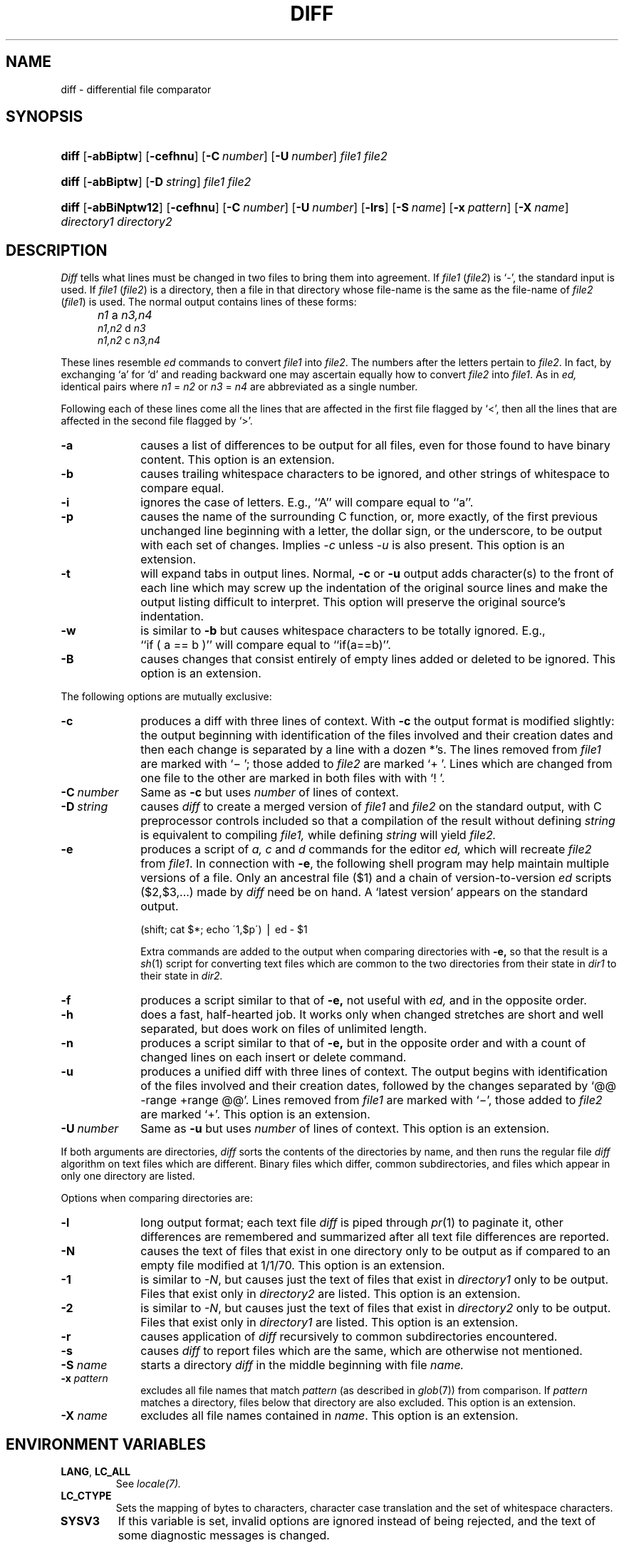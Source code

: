 .\"
.\" Copyright (c) 1980 Regents of the University of California.
.\" All rights reserved.  The Berkeley software License Agreement
.\" specifies the terms and conditions for redistribution.
.\"
.\"	from 4.3BSD diff.1	6.4 (Berkeley) 5/19/86
.\"
.\" This code contains changes by
.\" Gunnar Ritter, Freiburg i. Br., Germany, March 2003. All rights reserved.
.\"
.\" Conditions 1, 2, and 4 and the no-warranty notice below apply
.\" to these changes.
.\"
.\"
.\" Copyright (c) 1980, 1993
.\"      The Regents of the University of California.  All rights reserved.
.\"
.\" SPDX-Licence-Identifier: BSD-4-Clause-UC
.\"
.\"
.\" Copyright(C) Caldera International Inc. 2001-2002. All rights reserved.
.\"
.\" SPDX-Licence-Identifier: Caldera
.\"
.TH DIFF 1 "6/28/05" "Heirloom Toolchest" "User Commands"
.SH NAME
diff \- differential file comparator
.SH SYNOPSIS
.HP
.nh
.ad l
\fBdiff\fR
[\fB\-abBiptw\fR]
[\fB\-cefhnu\fR]
[\fB\-C\ \fInumber\fR]
[\fB\-U\ \fInumber\fR]
\fIfile1\fR \fIfile2\fR
.HP
.nh
.ad l
\fBdiff\fR
[\fB\-abBiptw\fR]
[\fB\-D\ \fIstring\fR]
\fIfile1\fR \fIfile2\fR
.HP
.nh
.ad l
\fBdiff\fR
[\fB\-abBiNptw12\fR]
[\fB\-cefhnu\fR]
[\fB\-C\ \fInumber\fR]
[\fB\-U\ \fInumber\fR]
[\fB\-lrs\fR]
[\fB\-S\ \fIname\fR]
[\fB\-x\ \fIpattern\fR]
[\fB\-X\ \fIname\fR]
\fIdirectory1\fR \fIdirectory2\fR
.br
.hy 1
.SH DESCRIPTION
.I Diff
tells what lines must be changed in two files to bring them
into agreement.
If
.I file1
.RI ( file2 )
is `\-', the standard input is used.
If
.I file1
.RI ( file2 )
is a directory, then a file in that directory
whose file-name is the same as the file-name of
.I file2
.RI ( file1 )
is used.
The normal output contains lines of these forms:
.IP "" 5
.I n1
a
.I n3,n4
.br
.I n1,n2
d
.I n3
.br
.I n1,n2
c
.I n3,n4
.PP
These lines resemble
.I ed
commands to convert
.I file1
into
.IR file2 .
The numbers after the letters pertain to
.IR file2 .
In fact, by exchanging `a' for `d' and reading backward
one may ascertain equally how to convert
.I file2
into
.IR file1 .
As in
.I ed,
identical pairs where
.I n1
=
.I n2
or
.I n3
=
.I n4
are abbreviated as a single number.
.PP
Following each of these lines come all the lines that are
affected in the first file flagged by `<',
then all the lines that are affected in the second file
flagged by `>'.
.TP 10
.B \-a
causes a list of differences to be output
for all files,
even for those found to have binary content.
This option is an extension.
.TP 10
.B \-b
causes trailing whitespace characters
to be ignored, and other
strings of whitespace to compare equal.
.TP 10
.B \-i
ignores the case of letters.  E.g., ``A'' will compare equal to ``a''.
.TP 10
.B \-p
causes the name of the surrounding C function,
or, more exactly,
of the first previous unchanged line
beginning with a letter, the dollar sign, or the underscore,
to be output with each set of changes.
Implies
.I \-c
unless
.I \-u
is also present.
This option is an extension.
.TP 10
.B \-t
will expand tabs in output lines.  Normal,
.B \-c
or
.B \-u
output adds character(s) to the front of each line which may screw up
the indentation of the original source lines and make the output listing
difficult to interpret.  This option will preserve the original source's
indentation.
.TP 10
.B \-w
is similar to
.B \-b
but causes whitespace characters
to be totally ignored.
E.g., ``if\ (\ a\ ==\ b\ )'' will compare equal to ``if(a==b)''.
.TP 10
.B \-B
causes changes that consist entirely of empty lines added or deleted
to be ignored.
This option is an extension.
.PP
The following options are mutually exclusive:
.TP 10
.B \-c
produces a diff with three lines of context.
With
.B \-c
the output format is modified slightly:
the output beginning with identification of the files involved and
their creation dates and then each change is separated
by a line with a dozen *'s.
The lines removed from
.I file1
are marked with `\(mi '; those added to
.I file2
are marked `+ '.  Lines which are changed from one
file to the other are marked in both files with with `! '.
.\".sp
.\"Changes which lie within <context> lines of each other are grouped
.\"together on output.  (This is a change from the previous ``diff -c''
.\"but the resulting output is usually much easier to interpret.)
.TP 10
\fB\-C\ \fInumber\fR
Same as
.B \-c
but uses
.I number
of lines of context.
.TP 10
\fB\-D\ \fIstring\fR
causes
.I diff
to create a merged version of
.I file1
and
.I file2
on the standard output, with C preprocessor controls included so that
a compilation of the result without defining \fIstring\fR is equivalent
to compiling
.I file1,
while defining
.I string
will yield
.I file2.
.TP 10
.B \-e
produces a script of
.I "a, c"
and
.I d
commands for the editor
.I ed,
which will recreate
.I file2
from
.IR file1 .
In connection with
.BR \-e ,
the following shell program may help maintain
multiple versions of a file.
Only an ancestral file ($1) and a chain of
version-to-version
.I ed
scripts ($2,$3,...) made by
.I diff
need be on hand.
A `latest version' appears on
the standard output.
.IP
\ \ \ \ \ \ \ \ (shift; cat $*; echo \'1,$p\') \(bv ed \- $1
.IP
Extra commands are added to the output when comparing directories with
.B \-e,
so that the result is a
.IR sh (1)
script for converting text files which are common to the two directories
from their state in
.I dir1
to their state in
.I dir2.
.TP 10
.B \-f
produces a script similar to that of
.B \-e,
not useful with
.I ed,
and in the opposite order.
.TP 10
.B \-h
does a fast, half-hearted job.
It works only when changed stretches are short
and well separated,
but does work on files of unlimited length.
.TP 10
.B \-n
produces a script similar to that of
.B \-e,
but in the opposite order and with a count of changed lines on each
insert or delete command.
.\"This is the form used by
.\".IR rcsdiff (1).
.TP 10
.B \-u
produces a unified diff with three lines of context.
The output begins with identification of the files involved
and their creation dates,
followed by the changes
separated by `@@ \-range +range @@'.
Lines removed from
.I file1
are marked with `\(mi',
those added to
.I file2
are marked `+'.
This option is an extension.
.TP 10
\fB\-U\ \fInumber\fR
Same as
.B \-u
but uses
.I number
of lines of context.
This option is an extension.
.PP
If both arguments are directories,
.I diff
sorts the contents of the directories by name, and then runs the
regular file
.I diff
algorithm on text files which are different.
Binary files which differ,
common subdirectories, and files which appear in only one directory
are listed.
.PP
Options when comparing directories are:
.TP 10
.B \-l
long output format; each text file
.I diff
is piped through
.IR pr (1)
to paginate it,
other differences are remembered and summarized
after all text file differences are reported.
.TP 10
.B \-N
causes the text of files
that exist in one directory only
to be output
as if compared to an empty file modified at 1/1/70.
This option is an extension.
.TP 10
.B \-1
is similar to
.IR \-N ,
but causes just the text of files that exist in
.I directory1
only to be output.
Files that exist only in
.I directory2
are listed.
This option is an extension.
.TP 10
.B \-2
is similar to
.IR \-N ,
but causes just the text of files that exist in
.I directory2
only to be output.
Files that exist only in
.I directory1
are listed.
This option is an extension.
.TP 10
.B \-r
causes application of
.I diff
recursively to common subdirectories encountered.
.TP 10
.B \-s
causes
.I diff
to report files which are the same, which are otherwise not mentioned.
.TP 10
.BI \-S " name"
starts a directory
.I diff
in the middle beginning with file
.I name.
.TP 10
.BI \-x " pattern"
excludes all file names that match
.I pattern
(as described in
.IR glob (7))
from comparison.
If
.I pattern
matches a directory,
files below that directory are also excluded.
This option is an extension.
.TP 10
.BI \-X " name"
excludes all file names contained in
.IR name .
This option is an extension.
.SH "ENVIRONMENT VARIABLES"
.TP
.BR LANG ", " LC_ALL
See
.IR locale(7).
.TP
.B LC_CTYPE
Sets the mapping of bytes to characters,
character case translation
and the set of whitespace characters.
.TP
.B SYSV3
If this variable is set,
invalid options are ignored instead of being rejected,
and the text of some diagnostic messages is changed.
.SH FILES
.ta \w'/usr/5lib/diffh   'u
/tmp/d?????
.br
/usr/5lib/diffh	for \fB\-h\fR
.br
diff	for directory diffs
.br
pr
.SH "SEE ALSO"
bdiff(1),
cmp(1),
cc(1),
comm(1),
ed(1),
diff3(1),
patch(1),
locale(7)
.SH DIAGNOSTICS
Exit status is 0 for no differences, 1 for some, 2 for trouble.
.SH NOTES
Editing scripts produced under the
.BR \-e " or"
.BR \-f " option are naive about"
creating lines consisting of a single `\fB.\fR'.
.PP
When comparing directories with the
\fB\-b, \-w\fP, or \fB\-i\fP
options specified,
.I diff
first compares the files ala
.I cmp,
and then decides to run the
.I diff
algorithm if they are not equal.
This may cause a small amount of spurious output if the files
then turn out to be identical because the only differences are
insignificant blank string or case differences.
.PP
When
.I diff
output is used with
.IR ed (1)
or
.IR patch (1)
for file synchronization,
it is recommended that it is run in the
.I C
or another single-byte LC_CTYPE locale
since character-to-byte conversion
might otherwise hide some changes.
